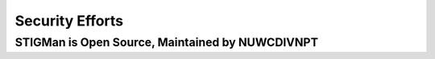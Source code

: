 .. _security-doc:


Security Efforts
#############################################################




STIGMan is Open Source, Maintained by NUWCDIVNPT
===================================================


    
